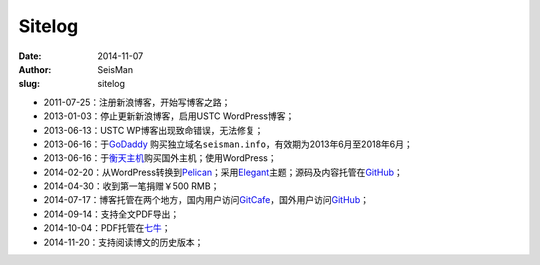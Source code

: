Sitelog
#######

:date: 2014-11-07
:author: SeisMan
:slug: sitelog

- 2011-07-25：注册新浪博客，开始写博客之路；
- 2013-01-03：停止更新新浪博客，启用USTC WordPress博客；
- 2013-06-13：USTC WP博客出现致命错误，无法修复；
- 2013-06-16：于\ `GoDaddy`_ 购买独立域名\ ``seisman.info``\ ，有效期为2013年6月至2018年6月；
- 2013-06-16：于\ `衡天主机`_\ 购买国外主机；使用WordPress；
- 2014-02-20：从WordPress转换到\ `Pelican`_\ ；采用\ `Elegant`_\ 主题；源码及内容托管在\ `GitHub`_\ ；
- 2014-04-30：收到第一笔捐赠￥500 RMB；
- 2014-07-17：博客托管在两个地方，国内用户访问\ `GitCafe`_\ ，国外用户访问\ `GitHub`_\ ；
- 2014-09-14：支持全文PDF导出；
- 2014-10-04：PDF托管在\ `七牛`_\ ；
- 2014-11-20：支持阅读博文的历史版本；

.. todo
.. 寻找Disqus评论系统的替代品
.. 寻找更好的站内搜索工具

.. _GoDaddy: https://www.godaddy.com
.. _Python: https://www.python.org
.. _Pelican: https://github.com/getpelican/pelican
.. _Elegant: https://github.com/talha131/pelican-elegant
.. _reStructuredText: http://docutils.sourceforge.net/rst.html
.. _GitHub: https://github.com
.. _GitCafe: https://gitcafe.com
.. _七牛: http://www.qiniu.com/
.. _衡天主机: http://www.hengtian.cc
